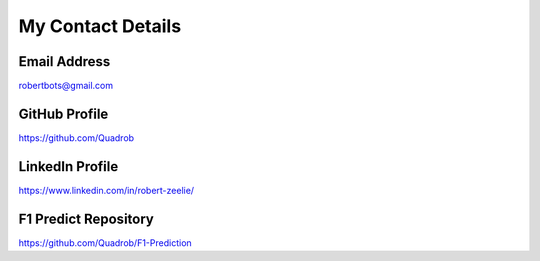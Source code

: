 .. _contact:

My Contact Details
==================

Email Address
-------------
robertbots@gmail.com

GitHub Profile
--------------
https://github.com/Quadrob

LinkedIn Profile
----------------
https://www.linkedin.com/in/robert-zeelie/

F1 Predict Repository
---------------------
https://github.com/Quadrob/F1-Prediction